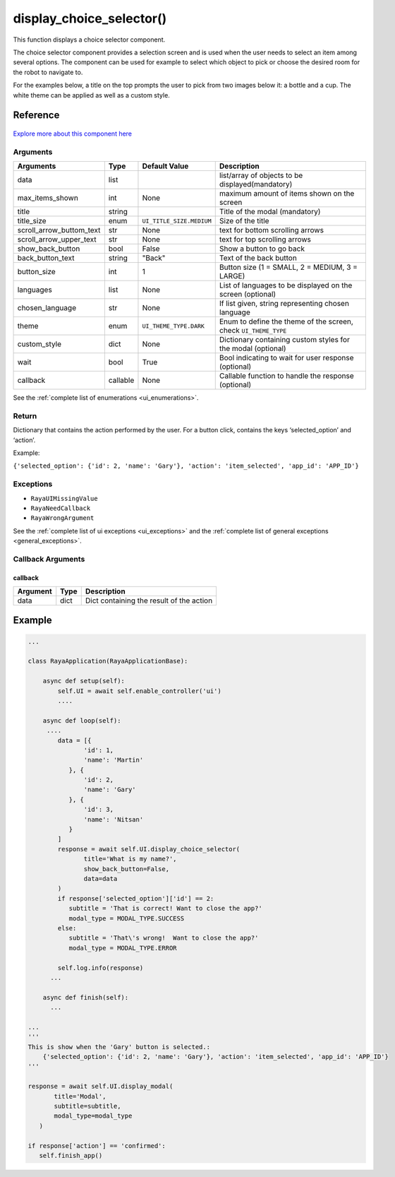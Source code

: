 ================================
display_choice_selector()
================================

.. raw:: html

    <hr/>

This function displays a choice selector component.

The choice selector component provides a selection screen and is used
when the user needs to select an item among several options. The
component can be used for example to select which object to pick or
choose the desired room for the robot to navigate to.

For the examples below, a title on the top prompts the user to pick from
two images below it: a bottle and a cup. The white theme can be applied
as well as a custom style.

Reference
===========

.. figure:: /_static/display_choice_selector_1.png
   :align: center
   :width: 100%
   :height: 600px
       

.. figure:: /_static/display_choice_selector_2.png
   :align: center
   :width: 100%
   :height: 600px   

`Explore more about this component
here <https://ur-ui-kit.web.app/?path=/docs/example-choice--choice>`__

Arguments
-----------

========================== ========== ========================== ================================================================= 
Arguments                  Type       Default Value              Description                                                      
========================== ========== ========================== ================================================================= 
data                       list                                  list/array of objects to be displayed(mandatory)                 
max_items_shown            int        None                       maximum amount of items shown on the screen                      
title                      string                                Title of the modal (mandatory)                                   
title_size                 enum       ``UI_TITLE_SIZE.MEDIUM``   Size of the title                                                
scroll_arrow_buttom_text   str        None                       text for bottom scrolling arrows                                 
scroll_arrow_upper_text    str        None                       text for top scrolling arrows                                    
show_back_button           bool       False                      Show a button to go back                                         
back_button_text           string     "Back"                     Text of the back button                                          
button_size                int        1                          Button size (1 = SMALL, 2 = MEDIUM, 3 = LARGE)                   
languages                  list       None                       List of languages to be displayed on the screen (optional)       
chosen_language            str        None                       If list given, string representing chosen language               
theme                      enum       ``UI_THEME_TYPE.DARK``     Enum to define the theme of the screen, check ``UI_THEME_TYPE``  
custom_style               dict       None                       Dictionary containing custom styles  for the modal (optional)    
wait                       bool       True                       Bool indicating to wait for user response (optional)             
callback                   callable   None                       Callable function to handle the response (optional)              
========================== ========== ========================== ================================================================= 


See the :ref:`complete list of enumerations <ui_enumerations>`.

Return
--------

Dictionary that contains the action performed by the user. For a button
click, contains the keys ‘selected_option’ and ‘action’.

Example:

``{'selected_option': {'id': 2, 'name': 'Gary'}, 'action': 'item_selected', 'app_id': 'APP_ID'}``

Exceptions
------------

-  ``RayaUIMissingValue``
-  ``RayaNeedCallback``
-  ``RayaWrongArgument``

See the :ref:`complete list of ui exceptions <ui_exceptions>` and
the :ref:`complete list of general exceptions <general_exceptions>`.

Callback Arguments
---------------------

callback
^^^^^^^^

======== ==== ========================================
Argument Type Description
======== ==== ========================================
data     dict Dict containing the result of the action
======== ==== ========================================

Example
=========

.. figure:: /_static/display_choice_selector_3.png
   :align: center
   :width: 100%
   :height: 600px

.. figure:: /_static/display_choice_selector_4.png
   :align: center
   :width: 100%
   :height: 600px

.. code-block:: python

   ...

   class RayaApplication(RayaApplicationBase):

       async def setup(self):
           self.UI = await self.enable_controller('ui')
           ....
           
       async def loop(self):
        ....
           data = [{
                  'id': 1,
                  'name': 'Martin'
              }, {
                  'id': 2,
                  'name': 'Gary'
              }, {
                  'id': 3,
                  'name': 'Nitsan'
              }
           ]
           response = await self.UI.display_choice_selector(
                  title='What is my name?',
                  show_back_button=False,
                  data=data
           )
           if response['selected_option']['id'] == 2:
              subtitle = 'That is correct! Want to close the app?'
              modal_type = MODAL_TYPE.SUCCESS
           else:
              subtitle = 'That\'s wrong!  Want to close the app?'
              modal_type = MODAL_TYPE.ERROR

           self.log.info(response)
         ...
         
       async def finish(self):
         ...

   ...
   '''
   This is show when the 'Gary' button is selected.: 
       {'selected_option': {'id': 2, 'name': 'Gary'}, 'action': 'item_selected', 'app_id': 'APP_ID'}
   '''

   response = await self.UI.display_modal(
          title='Modal',
          subtitle=subtitle,
          modal_type=modal_type
      )

   if response['action'] == 'confirmed':
      self.finish_app()
